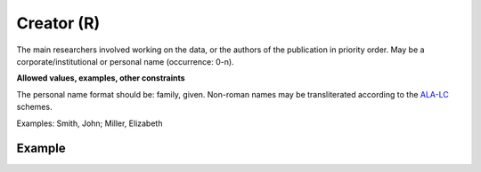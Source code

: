 .. _d:creator:

Creator (R)
-----------
The main researchers involved working on the data, or the authors of the publication in priority order. May be a corporate/institutional or personal name (occurrence: 0-n).

**Allowed values, examples, other constraints**

The personal name format should be: family, given. Non-roman names may be transliterated according to the `ALA-LC <http://www.loc.gov/catdir/cpso/roman.html>`_ schemes.

Examples: Smith, John; Miller, Elizabeth


Example
~~~~~~~
.. code-block:: xml
   :linenos:

   <creators>
      <creator>
         <creatorName>Miller, Elizabeth</creatorName> 
      </creator>
   </creators>
